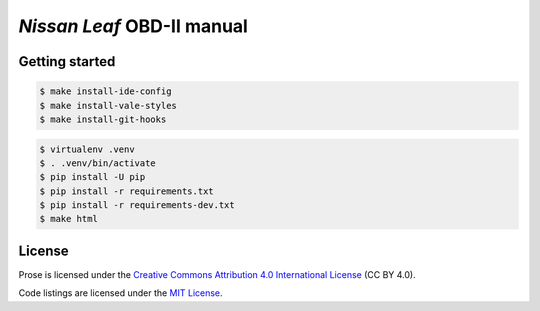 ===========================
*Nissan Leaf* OBD-II manual
===========================

|docs-status| |test-status| |linkcheck-status|


Getting started
---------------

.. code:: console

    $ make install-ide-config
    $ make install-vale-styles
    $ make install-git-hooks

.. code-block:: console

    $ virtualenv .venv
    $ . .venv/bin/activate
    $ pip install -U pip
    $ pip install -r requirements.txt
    $ pip install -r requirements-dev.txt
    $ make html


License
-------

|license-cc-by-4.0| |license-mit|

Prose is licensed under the
`Creative Commons Attribution 4.0 International License`_ (CC BY 4.0).

Code listings are licensed under the `MIT License`_.


.. _`Creative Commons Attribution 4.0 International License`: LICENSE
.. _`MIT License`: source/code/LICENSE


.. |docs-status| image:: https://readthedocs.org/projects/leaf-obd/badge/?version=latest
    :target: https://leaf-obd.readthedocs.io/en/latest/?badge=latest
    :alt: Documentation Status
.. |test-status| image:: https://github.com/sethfischer/nissan-leaf-obd-manual/workflows/test/badge.svg
    :target: https://github.com/sethfischer/nissan-leaf-obd-manual/actions?query=workflow%3Atest
    :alt: Test Status
.. |linkcheck-status| image:: https://github.com/sethfischer/nissan-leaf-obd-manual/workflows/link%20check/badge.svg
    :target: https://github.com/sethfischer/nissan-leaf-obd-manual/actions?query=workflow%3A%22link+check%22
    :alt: Link Check Status
.. |license-cc-by-4.0| image:: https://img.shields.io/github/license/sethfischer/nissan-leaf-obd-manual
    :target: http://creativecommons.org/licenses/by/4.0/
    :alt: Attribution 4.0 International (CC BY 4.0)
.. |license-mit| image:: https://img.shields.io/badge/license-MIT-green
    :target: https://opensource.org/licenses/MIT
    :alt: MIT License
